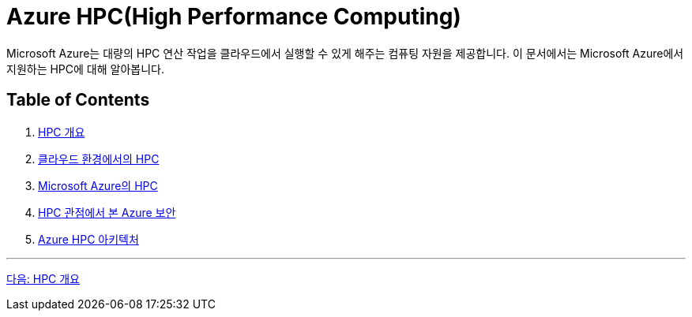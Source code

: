 = Azure HPC(High Performance Computing)

Microsoft Azure는 대량의 HPC 연산 작업을 클라우드에서 실행할 수 있게 해주는 컴퓨팅 자원을 제공합니다. 이 문서에서는 Microsoft Azure에서 지원하는 HPC에 대해 알아봅니다.

== Table of Contents

1. link:./01_overview_hpc.adoc[HPC 개요]
2. link:./02_hpc_on_cloud.adoc[클라우드 환경에서의 HPC]
3. link:./03_hpc_on_azure.adoc[Microsoft Azure의 HPC]
4. link:./04_azure_hpc_security.adoc[HPC 관점에서 본 Azure 보안]
5. link:./05_azure_hpc_architecture.adoc[Azure HPC 아키텍처]

---

link:./01_overview_hpc.adoc[다음: HPC 개요]